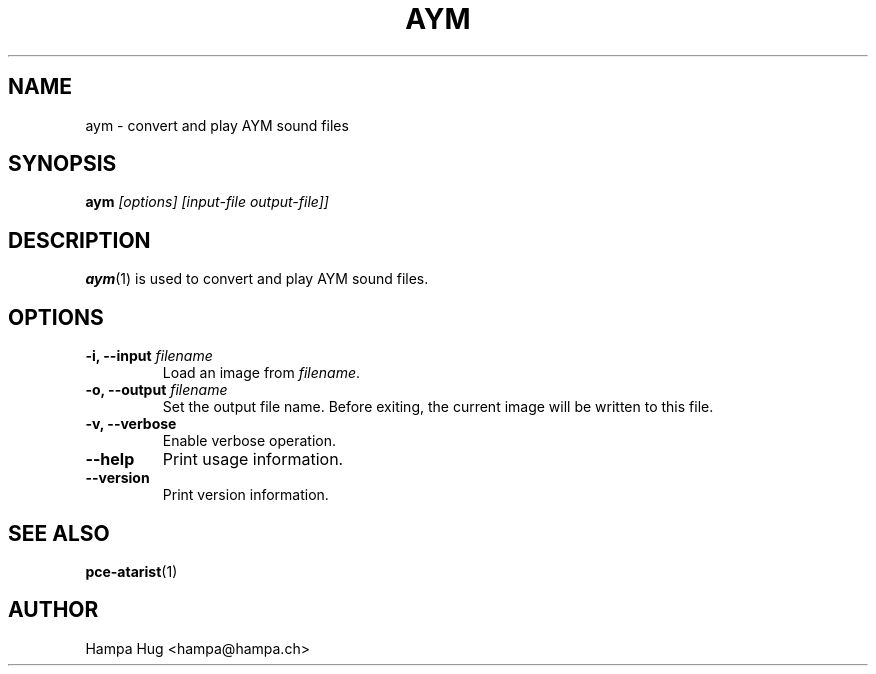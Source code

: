 .TH AYM 1 "2015-05-21" "HH" "pce"
\
.SH NAME
aym \- convert and play AYM sound files

.SH SYNOPSIS
.BI aym " [options] [input-file output-file]]"

.SH DESCRIPTION
\fBaym\fR(1) is used to convert and play AYM sound files.

.SH OPTIONS
.TP
.BI "-i, --input " filename
Load an image from \fIfilename\fR.
\
.TP
.BI "-o, --output " filename
Set the output file name. Before exiting, the current image will
be written to this file.
\
.TP
.B "-v, --verbose"
Enable verbose operation.
\
.TP
.B --help
Print usage information.
\
.TP
.B --version
Print version information.

.SH SEE ALSO
.BR pce-atarist "(1)"

.SH AUTHOR
Hampa Hug <hampa@hampa.ch>
